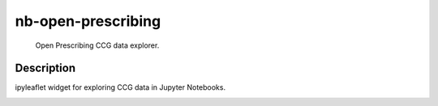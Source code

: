 ===================
nb-open-prescribing
===================


    Open Prescribing CCG data explorer.


Description
===========

ipyleaflet widget for exploring CCG data in Jupyter Notebooks.


.. _pyscaffold-notes:
